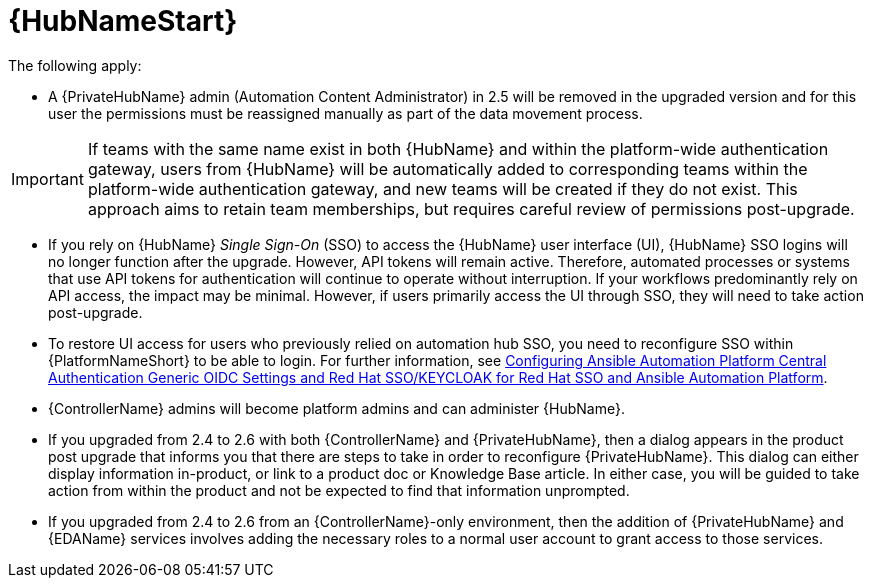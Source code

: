 :_mod-docs-content-type: REFERENCE

[id="ref-upgrade-2.5-2.6-hub"]

= {HubNameStart}

The following apply:

* A {PrivateHubName} admin (Automation Content Administrator) in 2.5 will be removed in the upgraded version and for this user the permissions must be reassigned manually as part of the data movement process. 

[IMPORTANT]
====
If teams with the same name exist in both {HubName} and within the platform-wide authentication gateway, users from {HubName} will be automatically added to corresponding teams within the platform-wide authentication gateway, and new teams will be created if they do not exist. 
This approach aims to retain team memberships, but requires careful review of permissions post-upgrade.
====

* If you rely on {HubName} _Single Sign-On_ (SSO) to access the {HubName} user interface (UI), {HubName} SSO logins will no longer function after the upgrade. 
However, API tokens will remain active. 
Therefore, automated processes or systems that use API tokens for authentication will continue to operate without interruption. 
If your workflows predominantly rely on API access, the impact may be minimal. 
However, if users primarily access the UI through SSO, they will need to take action post-upgrade.

* To restore UI access for users who previously relied on automation hub SSO, you need to reconfigure SSO within {PlatformNameShort} to be able to login. 
For further information, see link:https://docs.redhat.com/en/documentation/red_hat_ansible_automation_platform/2.4/html-single/installing_and_configuring_central_authentication_for_the_ansible_automation_platform/index#configuring-central-auth-generic-oidc-settings[Configuring Ansible Automation Platform Central Authentication Generic OIDC Settings and  Red Hat SSO/KEYCLOAK for Red Hat SSO and Ansible Automation Platform].

* {ControllerName} admins will become platform admins and can administer {HubName}.

* If you upgraded from 2.4 to 2.6 with both {ControllerName} and {PrivateHubName}, then a dialog appears in the product post upgrade that informs you that there are steps to take in order to reconfigure {PrivateHubName}. 
This dialog can either display information in-product, or link to a product doc or Knowledge Base article. In either case, you will be guided to take action from within the product and not be expected to find that information unprompted.

* If you upgraded from 2.4 to 2.6 from an {ControllerName}-only environment, then the addition of {PrivateHubName} and {EDAName} services involves adding the necessary roles to a normal user account to grant access to those services.

